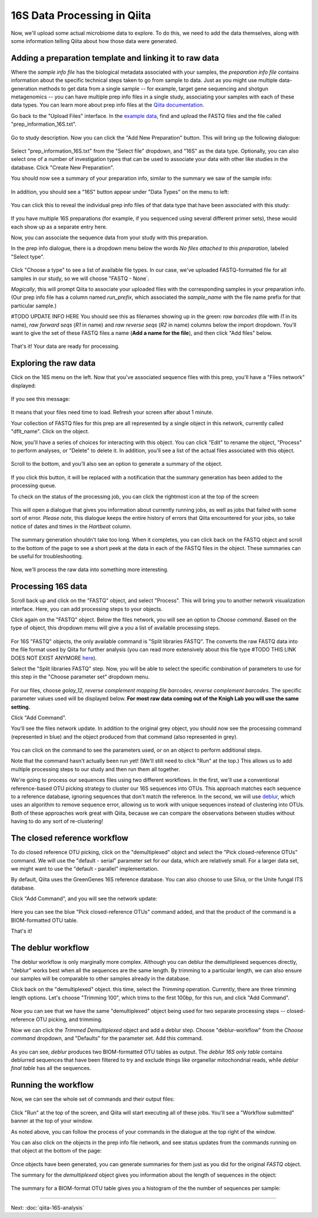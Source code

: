 16S Data Processing in Qiita
============================

Now, we'll upload some actual microbiome data to explore. To do this, we need
to add the data themselves, along with some information telling Qiita
about how those data were generated.

Adding a preparation template and linking it to raw data
--------------------------------------------------------

Where the *sample info file* has the biological metadata associated with your
samples, the *preparation info file* contains information about the specific
technical steps taken to go from sample to data. Just as you might use multiple
data-generation methods to get data from a single sample -- for example, target
gene sequencing and shotgun metagenomics -- you can have multiple prep info
files in a single study, associating your samples with each of these data types.
You can learn more about prep info files at the `Qiita documentation <https://qiita.ucsd.edu/static/doc/html/tutorials/prepare-information-files.html#prep-information-file>`__.

Go back to the "Upload Files" interface. In the `example data <https://www.dropbox.com/sh/mfbqvkva8dw85fq/AABA2pFAIaLlcKLLUCmpZSUea?dl=0>`__, find and upload the FASTQ
files and the file called "prep_information_16S.txt".

.. figure::  images/upload_box.png
   :align:   center

Go to study description. Now you can click the "Add New Preparation" button. This will bring up the
following dialogue:

.. figure::  images/add_prep_ID.png
   :align:   center

Select "prep_information_16S.txt" from the "Select file" dropdown, and "16S" as
the data type. Optionally, you can also select one of a number of investigation
types that can be used to associate your data with other like studies in the
database. Click "Create New Preparation".

You should now see a summary of your preparation info, similar to the summary
we saw of the sample info:

.. figure::  images/post_prep_ID.png
   :align:   center

In addition, you should see a "16S" button appear under "Data Types" on the
menu to left:

.. figure::  images/data_type_16S.png
   :align:   center

You can click this to reveal the individual prep info files of that data type
that have been associated with this study:

.. figure::  images/data_type.png
   :align:   center

If you have multiple 16S preparations (for example, if you sequenced using
several different primer sets), these would each show up as a separate entry
here.

Now, you can associate the sequence data from your study with this preparation.

In the prep info dialogue, there is a dropdown menu below the words *No files
attached to this preparation*, labeled "Select type". 

.. figure::  images/16S_prep.png
   :align:   center

Click "Choose a type" to
see a list of available file types. In our case, we've uploaded FASTQ-formatted
file for all samples in our study, so we will choose "FASTQ - None`.

*Magically*, this will prompt Qiita to associate your uploaded files with the
corresponding samples in your preparation info. (Our prep info file has a
column named `run_prefix`, which associated the `sample_name` with the file
name prefix for that particular sample.)

#TODO UPDATE INFO HERE
You should see this as filenames showing up in the green: *raw barcodes* (file with *I1* in its name),
*raw forward seqs* (*R1* in name) and *raw reverse seqs* (*R2* in name) columns 
below the import dropdown. You'll want to give the set of these
FASTQ files a name (**Add a name for the file**), and then click
"Add files" below.

.. figure::  images/prep_info_sequences.png
   :align:   center

That's it! Your data are ready for processing.


Exploring the raw data
----------------------

Click on the 16S menu on the left. Now that you've associated sequence
files with this prep, you'll have a "Files network" displayed:

.. figure::  images/files_network.png
   :align:   center

If you see this message:

.. figure::  images/wait_message.png
   :align:   center
   
It means that your files need time to load. Refresh your screen after about 1 minute.

Your collection of FASTQ files for this prep are all represented by a single
object in this network, currently called "dflt_name". Click on the object.

Now, you'll have a series of choices for interacting with this object. You can
click "Edit" to rename the object, "Process" to perform analyses, or "Delete"
to delete it. In addition, you'll see a list of the actual files associated with this object.

.. figure::  images/files-network-FASTQ-expanded.png
   :align:   center

Scroll to the bottom, and you'll also see an option to generate a summary of
the object.

.. figure::  images/generate-summary.png
   :align:   center

If you click this button, it will be replaced with a notification that the
summary generation has been added to the processing queue.

To check on the status of the processing job, you can click the rightmost icon
at the top of the screen:

.. figure::  images/processing-icon.png
   :align:   center

This will open a dialogue that gives you information about currently running
jobs, as well as jobs that failed with some sort of error. *Please note*, this dialogue keeps the entire
history of errors that Qiita encountered for your jobs, so take notice of dates and times in the `Hartbeat` column.

.. figure::  images/processing-summary.png
   :align:   center

The summary generation shouldn't take too long. When it completes, you can
click back on the FASTQ object and scroll to the bottom of the page
to see a short peek at the data in each of the FASTQ files in the object. These
summaries can be useful for troubleshooting.

.. figure::  images/FASTQ-summary.png
   :align:   center

Now, we'll process the raw data into something more interesting.


Processing 16S data
-------------------

Scroll back up and click on the "FASTQ" object, and select "Process".
This will bring you to another network visualization interface. Here, you can
add processing steps to your objects.

Click again on the "FASTQ" object. Below the files network, you will
see an option to *Choose command*. Based on the type of object, this dropdown
menu will give a you a list of available processing steps.

.. figure::  images/processing-choose-command.png
   :align:   center

For 16S "FASTQ" objects, the only available command is "Split
libraries FASTQ". The converts the raw FASTQ data into the file format used by
Qiita for further analysis (you can read more extensively about this file type
#TODO THIS LINK DOES NOT EXIST ANYMORE
`here <https://qiita.ucsd.edu/static/doc/html/tutorials/getting-started.html#preprocessing-data>`__).

Select the "Split libraries FASTQ" step. Now, you will be able to select the
specific combination of parameters to use for this step in the "Choose
parameter set" dropdown menu.

.. figure::  images/processing-choose-parameters.png
   :align:   center

For our files, choose `golay_12, reverse complement
mapping file barcodes, reverse complement barcodes`.
The specific parameter values used will be displayed below.
**For most raw data coming out of the Knigh Lab you will use the same setting.**

Click "Add Command".

You'll see the files network update. In addition to the original grey object,
you should now see the processing command (represented in blue) and the object
produced from that command (also represented in grey).

.. figure::  images/processing-added-demux-command.png
   :align:   center

You can click on the command to see the parameters used, or on an object to
perform additional steps.

Note that the command hasn't actually been run yet! (We'll still need to click
"Run" at the top.) This allows us to add multiple processing steps to our study
and then run them all together.

We're going to process our sequences files using two different workflows. In
the first, we'll use a conventional reference-based OTU picking strategy to
cluster our 16S sequences into OTUs. This approach matches each sequence to a
reference database, ignoring sequences that don't match the reference. In the
second, we will use `deblur <http://msystems.asm.org/content/2/2/e00191-16>`__,
which uses an algorithm to remove sequence error, allowing us to work with
unique sequences instead of clustering into OTUs. Both of these approaches work
great with Qiita, because we can compare the observations between studies
without having to do any sort of re-clustering!


The closed reference workflow
-----------------------------

To do closed reference OTU picking, click on the "demultiplexed" object and
select the "Pick closed-reference OTUs" command. We will use the "default -
serial" parameter set for our data, which are relatively small. For a larger
data set, we might want to use the "default - parallel" implementation.

By default, Qiita uses the GreenGenes 16S reference database. You can also
choose to use Silva, or the Unite fungal ITS database.

Click "Add Command", and you will see the network update:

.. figure::  images/processing-added-closed-ref-command.png
   :align:   center

Here you can see the blue "Pick closed-reference OTUs" command added, and that
the product of the command is a BIOM-formatted OTU table.

That's it!


The deblur workflow
-------------------

The deblur workflow is only marginally more complex. Although you can deblur
the demultiplexed sequences directly, "deblur" works best when all the
sequences are the same length. By trimming to a particular length, we can also
ensure our samples will be comparable to other samples already in the database.

Click back on the "demultiplexed" object. this time, select the `Trimming`
operation. Currently, there are three trimming length options. Let's choose
"Trimming 100", which trims to the first 100bp, for this run, and click "Add
Command".

.. figure::  images/processing-added-closed-ref-command.png
   :align:   center

Now you can see that we have the same "demultiplexed" object being used for two
separate processing steps -- closed-reference OTU picking, and trimming.

Now we can click the `Trimmed Demultiplexed` object and add a deblur step.
Choose "deblur-workflow" from the `Choose command` dropdown, and "Defaults" for
the parameter set. Add this command.

.. figure::  images/processing-added-deblur-command.png
   :align:   center

As you can see, `deblur` produces two BIOM-formatted OTU tables as output. The
`deblur 16S only table` contains deblurred sequences that have been filtered to
try and exclude things like organellar mitochondrial reads, while `deblur final
table` has all the sequences.


Running the workflow
--------------------

Now, we can see the whole set of commands and their output files:

.. figure::  images/processing-added-all-commands.png
   :align:   center

Click "Run" at the top of the screen, and Qiita will start executing all of
these jobs. You'll see a "Workflow submitted" banner at the top of your window.

As noted above, you can follow the process of your commands in the dialogue at
the top right of the window.

You can also click on the objects in the prep info file network, and see status
updates from the commands running on that object at the bottom of the page:

.. figure::  images/processing-mid-run-status.png
   :align:   center

Once objects have been generated, you can generate summaries for them just
as you did for the original `FASTQ` object.

The summary for the `demultiplexed` object gives you information about the
length of sequences in the object:

.. figure::  images/processing-demux-summary.png
   :align:   center

The summary for a BIOM-format OTU table gives you a histogram of the the number
of sequences per sample:

.. figure::  images/processing-biom-summary.png
   :align:   center

----

Next: :doc:`qiita-16S-analysis`
